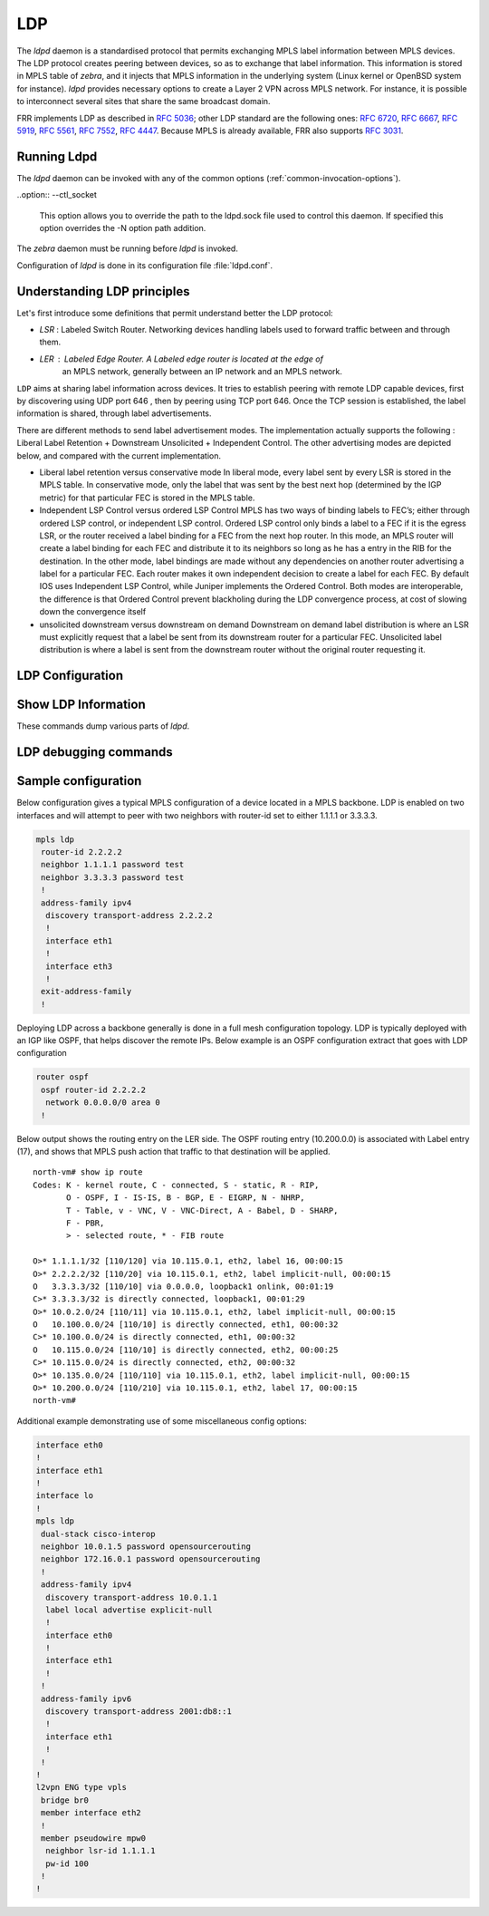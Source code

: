 .. _ldp:

***
LDP
***

The *ldpd* daemon is a standardised protocol that permits exchanging MPLS label
information between MPLS devices. The LDP protocol creates peering between
devices, so as to exchange that label information. This information is stored in
MPLS table of *zebra*, and it injects that MPLS information in the underlying
system (Linux kernel or OpenBSD system for instance).
*ldpd* provides necessary options to create a Layer 2 VPN across MPLS network.
For instance, it is possible to interconnect several sites that share the same
broadcast domain.

FRR implements LDP as described in :rfc:`5036`; other LDP standard are the
following ones: :rfc:`6720`, :rfc:`6667`, :rfc:`5919`, :rfc:`5561`, :rfc:`7552`,
:rfc:`4447`.
Because MPLS is already available, FRR also supports :rfc:`3031`.

Running Ldpd
============

The *ldpd* daemon can be invoked with any of the common
options (:ref:`common-invocation-options`).

..option:: --ctl_socket

   This option allows you to override the path to the ldpd.sock file
   used to control this daemon.  If specified this option overrides
   the -N option path addition.

The *zebra* daemon must be running before *ldpd* is invoked.

Configuration of *ldpd* is done in its configuration file
:file:`ldpd.conf`.


.. _understanding-ldp:

Understanding LDP principles
============================

Let's first introduce some definitions that permit understand better the LDP
protocol:

- `LSR` : Labeled Switch Router. Networking devices handling labels used to
  forward traffic between and through them.

- `LER` : Labeled Edge Router. A Labeled edge router is located at the edge of
   an MPLS network, generally between an IP network and an MPLS network.


``LDP`` aims at sharing label information across devices. It tries to establish
peering with remote LDP capable devices, first by discovering using UDP port 646
, then by peering using TCP port 646. Once the TCP session is established, the
label information is shared, through label advertisements.

There are different methods to send label advertisement modes. The
implementation actually supports the following : Liberal Label Retention +
Downstream Unsolicited + Independent Control.
The other advertising modes are depicted below, and compared with the current
implementation.

- Liberal label retention versus conservative mode
  In liberal mode, every label sent by every LSR is stored in the MPLS table.
  In conservative mode, only the label that was sent by the best next hop
  (determined by the IGP metric) for that particular FEC is stored in the MPLS
  table.

- Independent LSP Control versus ordered LSP Control
  MPLS has two ways of binding labels to FEC’s; either through ordered LSP
  control, or independent LSP control.
  Ordered LSP control only binds a label to a FEC if it is the egress LSR, or
  the router received a label binding for a FEC from the next hop router. In
  this mode, an MPLS router will create a label binding for each FEC and
  distribute it to its neighbors so long as he has a entry in the RIB for the
  destination.
  In the other mode, label bindings are made without any dependencies on another
  router advertising a label for a particular FEC. Each router makes it own
  independent decision to create a label for each FEC.
  By default IOS uses Independent LSP Control, while Juniper implements the
  Ordered Control. Both modes are interoperable, the difference is that Ordered
  Control prevent blackholing during the LDP convergence process, at cost of
  slowing down the convergence itself

- unsolicited downstream versus downstream on demand
  Downstream on demand label distribution is where an LSR must explicitly
  request that a label be sent from its downstream router for a particular FEC.
  Unsolicited label distribution is where a label is sent from the downstream
  router without the original router requesting it.

.. _configuring-ldpd:

.. _ldp-configuration:

LDP Configuration
===================

.. clicmd:: mpls ldp

   Enable or disable LDP daemon

.. clicmd:: router-id A.B.C.D

   The following command located under MPLS router node configures the MPLS
   router-id of the local device.

.. clicmd:: ordered-control

   Configure LDP Ordered Label Distribution Control.

.. clicmd:: address-family [ipv4 | ipv6]

   Configure LDP for IPv4 or IPv6 address-family. Located under MPLS route node,
   this subnode permits configuring the LDP neighbors.

.. clicmd:: interface IFACE

   Located under MPLS address-family node, use this command to enable or disable
   LDP discovery per interface. IFACE stands for the interface name where LDP is
   enabled. By default it is disabled. Once this command executed, the
   address-family interface node is configured.

.. clicmd:: discovery transport-address A.B.C.D | A:B::C:D

   Located under mpls address-family interface node, use this command to set
   the IPv4 or IPv6 transport-address used by the LDP protocol to talk on this
   interface.

.. clicmd:: neighbor A.B.C.D password PASSWORD

   The following command located under MPLS router node configures the router
   of a LDP device. This device, if found, will have to comply with the
   configured password. PASSWORD is a clear text password wit its digest sent
   through the network.

.. clicmd:: neighbor A.B.C.D holdtime HOLDTIME

   The following command located under MPLS router node configures the holdtime
   value in seconds of the LDP neighbor ID. Configuring it triggers a keepalive
   mechanism. That value can be configured between 15 and 65535 seconds. After
   this time of non response, the LDP established session will be considered as
   set to down. By default, no holdtime is configured for the LDP devices.

.. clicmd:: discovery hello holdtime HOLDTIME

.. clicmd:: discovery hello interval INTERVAL

   INTERVAL value ranges from 1 to 65535 seconds. Default value is 5 seconds.
   This is the value between each hello timer message sent.
   HOLDTIME value ranges from 1 to 65535 seconds. Default value is 15 seconds.
   That value is added as a TLV in the LDP messages.

.. clicmd:: dual-stack transport-connection prefer ipv4

   When *ldpd* is configured for dual-stack operation, the transport connection
   preference is IPv6 by default (as specified by :rfc:`7552`). On such
   circumstances, *ldpd* will refuse to establish TCP connections over IPv4.
   You can use above command to change the transport connection preference to
   IPv4. In this case, it will be possible to distribute label mappings for
   IPv6 FECs over TCPv4 connections.

.. _show-ldp-information:

Show LDP Information
====================

These commands dump various parts of *ldpd*.

.. clicmd:: show mpls ldp neighbor [A.B.C.D]

   This command dumps the various neighbors discovered. Below example shows that
   local machine has an operation neighbor with ID set to 1.1.1.1.

   ::

      west-vm# show mpls ldp neighbor
      AF   ID              State       Remote Address    Uptime
      ipv4 1.1.1.1         OPERATIONAL 1.1.1.1         00:01:37
      west-vm#

.. clicmd:: show mpls ldp neighbor [A.B.C.D] capabilities

.. clicmd:: show mpls ldp neighbor [A.B.C.D] detail

   Above commands dump other neighbor information.

.. clicmd:: show mpls ldp discovery [detail]

.. clicmd:: show mpls ldp ipv4 discovery [detail]

.. clicmd:: show mpls ldp ipv6 discovery [detail]

   Above commands dump discovery information.

.. clicmd:: show mpls ldp ipv4 interface

.. clicmd:: show mpls ldp ipv6 interface

   Above command dumps the IPv4 or IPv6 interface per where LDP is enabled.
   Below output illustrates what is dumped for IPv4.

   ::

      west-vm# show mpls ldp ipv4 interface
      AF   Interface   State  Uptime   Hello Timers  ac
      ipv4 eth1       ACTIVE 00:08:35 5/15           0
      ipv4 eth3       ACTIVE 00:08:35 5/15           1


.. clicmd:: show mpls ldp ipv4|ipv6 binding

   Above command dumps the binding obtained through MPLS exchanges with LDP.

   ::

      west-vm# show mpls ldp ipv4 binding
      AF   Destination          Nexthop         Local Label Remote Label  In Use
      ipv4 1.1.1.1/32           1.1.1.1         16          imp-null         yes
      ipv4 2.2.2.2/32           1.1.1.1         imp-null    16                no
      ipv4 10.0.2.0/24          1.1.1.1         imp-null    imp-null          no
      ipv4 10.115.0.0/24        1.1.1.1         imp-null    17                no
      ipv4 10.135.0.0/24        1.1.1.1         imp-null    imp-null          no
      ipv4 10.200.0.0/24        1.1.1.1         17          imp-null         yes
      west-vm#


LDP debugging commands
========================


.. clicmd:: debug mpls ldp KIND

   Enable or disable debugging messages of a given kind. ``KIND`` can
   be one of:

   - ``discovery``
   - ``errors``
   - ``event``
   - ``labels``
   - ``messages``
   - ``zebra``


Sample configuration
====================

Below configuration gives a typical MPLS configuration of a device located in a
MPLS backbone. LDP is enabled on two interfaces and will attempt to peer with
two neighbors with router-id set to either 1.1.1.1 or 3.3.3.3.

.. code-block:: frr

   mpls ldp
    router-id 2.2.2.2
    neighbor 1.1.1.1 password test
    neighbor 3.3.3.3 password test
    !
    address-family ipv4
     discovery transport-address 2.2.2.2
     !
     interface eth1
     !
     interface eth3
     !
    exit-address-family
    !


Deploying LDP across a backbone generally is done in a full mesh configuration
topology. LDP is typically deployed with an IGP like OSPF, that helps discover
the remote IPs. Below example is an OSPF configuration extract that goes with
LDP configuration

.. code-block:: frr

   router ospf
    ospf router-id 2.2.2.2
     network 0.0.0.0/0 area 0
    !


Below output shows the routing entry on the LER side. The OSPF routing entry
(10.200.0.0) is associated with Label entry (17), and shows that MPLS push action
that traffic to that destination will be applied.

::

   north-vm# show ip route
   Codes: K - kernel route, C - connected, S - static, R - RIP,
          O - OSPF, I - IS-IS, B - BGP, E - EIGRP, N - NHRP,
          T - Table, v - VNC, V - VNC-Direct, A - Babel, D - SHARP,
          F - PBR,
          > - selected route, * - FIB route

   O>* 1.1.1.1/32 [110/120] via 10.115.0.1, eth2, label 16, 00:00:15
   O>* 2.2.2.2/32 [110/20] via 10.115.0.1, eth2, label implicit-null, 00:00:15
   O   3.3.3.3/32 [110/10] via 0.0.0.0, loopback1 onlink, 00:01:19
   C>* 3.3.3.3/32 is directly connected, loopback1, 00:01:29
   O>* 10.0.2.0/24 [110/11] via 10.115.0.1, eth2, label implicit-null, 00:00:15
   O   10.100.0.0/24 [110/10] is directly connected, eth1, 00:00:32
   C>* 10.100.0.0/24 is directly connected, eth1, 00:00:32
   O   10.115.0.0/24 [110/10] is directly connected, eth2, 00:00:25
   C>* 10.115.0.0/24 is directly connected, eth2, 00:00:32
   O>* 10.135.0.0/24 [110/110] via 10.115.0.1, eth2, label implicit-null, 00:00:15
   O>* 10.200.0.0/24 [110/210] via 10.115.0.1, eth2, label 17, 00:00:15
   north-vm#


Additional example demonstrating use of some miscellaneous config options:

.. code-block:: frr

   interface eth0
   !
   interface eth1
   !
   interface lo
   !
   mpls ldp
    dual-stack cisco-interop
    neighbor 10.0.1.5 password opensourcerouting
    neighbor 172.16.0.1 password opensourcerouting
    !
    address-family ipv4
     discovery transport-address 10.0.1.1
     label local advertise explicit-null
     !
     interface eth0
     !
     interface eth1
     !
    !
    address-family ipv6
     discovery transport-address 2001:db8::1
     !
     interface eth1
     !
    !
   !
   l2vpn ENG type vpls
    bridge br0
    member interface eth2
    !
    member pseudowire mpw0
     neighbor lsr-id 1.1.1.1
     pw-id 100
    !
   !

